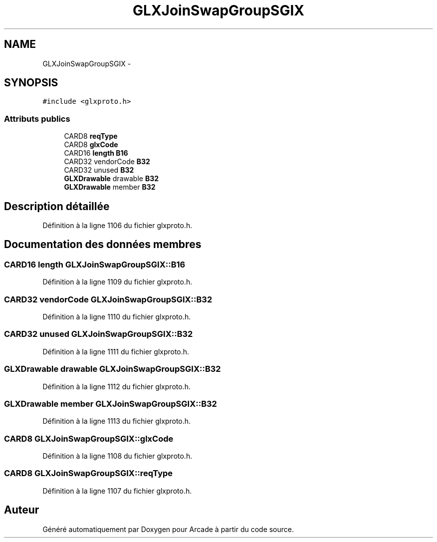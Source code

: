 .TH "GLXJoinSwapGroupSGIX" 3 "Mercredi 30 Mars 2016" "Version 1" "Arcade" \" -*- nroff -*-
.ad l
.nh
.SH NAME
GLXJoinSwapGroupSGIX \- 
.SH SYNOPSIS
.br
.PP
.PP
\fC#include <glxproto\&.h>\fP
.SS "Attributs publics"

.in +1c
.ti -1c
.RI "CARD8 \fBreqType\fP"
.br
.ti -1c
.RI "CARD8 \fBglxCode\fP"
.br
.ti -1c
.RI "CARD16 \fBlength\fP \fBB16\fP"
.br
.ti -1c
.RI "CARD32 vendorCode \fBB32\fP"
.br
.ti -1c
.RI "CARD32 unused \fBB32\fP"
.br
.ti -1c
.RI "\fBGLXDrawable\fP drawable \fBB32\fP"
.br
.ti -1c
.RI "\fBGLXDrawable\fP member \fBB32\fP"
.br
.in -1c
.SH "Description détaillée"
.PP 
Définition à la ligne 1106 du fichier glxproto\&.h\&.
.SH "Documentation des données membres"
.PP 
.SS "CARD16 \fBlength\fP GLXJoinSwapGroupSGIX::B16"

.PP
Définition à la ligne 1109 du fichier glxproto\&.h\&.
.SS "CARD32 vendorCode GLXJoinSwapGroupSGIX::B32"

.PP
Définition à la ligne 1110 du fichier glxproto\&.h\&.
.SS "CARD32 unused GLXJoinSwapGroupSGIX::B32"

.PP
Définition à la ligne 1111 du fichier glxproto\&.h\&.
.SS "\fBGLXDrawable\fP drawable GLXJoinSwapGroupSGIX::B32"

.PP
Définition à la ligne 1112 du fichier glxproto\&.h\&.
.SS "\fBGLXDrawable\fP member GLXJoinSwapGroupSGIX::B32"

.PP
Définition à la ligne 1113 du fichier glxproto\&.h\&.
.SS "CARD8 GLXJoinSwapGroupSGIX::glxCode"

.PP
Définition à la ligne 1108 du fichier glxproto\&.h\&.
.SS "CARD8 GLXJoinSwapGroupSGIX::reqType"

.PP
Définition à la ligne 1107 du fichier glxproto\&.h\&.

.SH "Auteur"
.PP 
Généré automatiquement par Doxygen pour Arcade à partir du code source\&.

